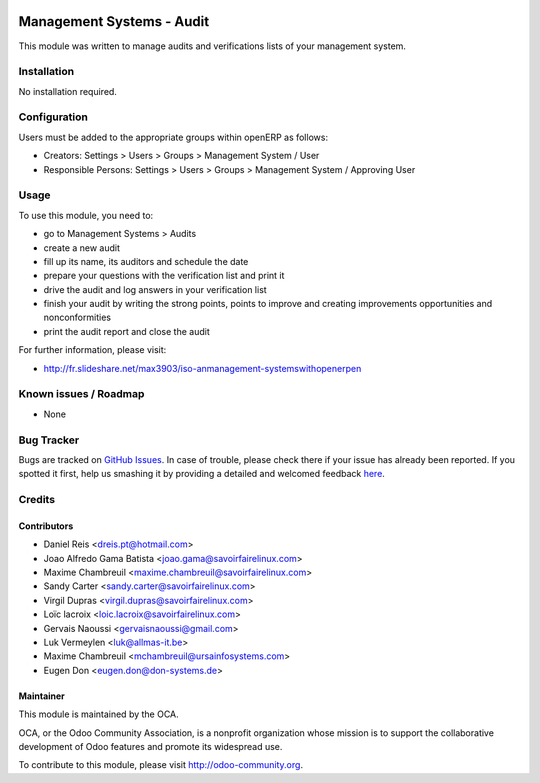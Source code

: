 .. image:: https://img.shields.io/badge/licence-AGPL--3-blue.svg
   :target: http://www.gnu.org/licenses/agpl-3.0-standalone.html
   :alt: License: AGPL-3

==========================
Management Systems - Audit
==========================

This module was written to manage audits and verifications lists of your management system.

Installation
============

No installation required.

Configuration
=============

Users must be added to the appropriate groups within openERP as follows:

* Creators: Settings > Users > Groups > Management System / User
* Responsible Persons: Settings > Users > Groups > Management System / Approving User

Usage
=====

To use this module, you need to:

* go to Management Systems > Audits
* create a new audit
* fill up its name, its auditors and schedule the date
* prepare your questions with the verification list and print it
* drive the audit and log answers in your verification list
* finish your audit by writing the strong points, points to improve and creating improvements opportunities and nonconformities
* print the audit report and close the audit

.. image:: https://odoo-community.org/website/image/ir.attachment/5784_f2813bd/datas
   :alt: Try me on Runbot
   :target: https://runbot.odoo-community.org/runbot/128/10.0

For further information, please visit:

* http://fr.slideshare.net/max3903/iso-anmanagement-systemswithopenerpen

Known issues / Roadmap
======================

* None

Bug Tracker
===========

Bugs are tracked on `GitHub Issues <https://github.com/OCA/management-system/issues>`_.
In case of trouble, please check there if your issue has already been reported.
If you spotted it first, help us smashing it by providing a detailed and welcomed feedback
`here <https://github.com/OCA/management-system/issues/new?body=module:%20mgmtsystem_audit%0Aversion:%2010.0%0A%0A**Steps%20to%20reproduce**%0A-%20...%0A%0A**Current%20behavior**%0A%0A**Expected%20behavior**>`_.


Credits
=======

Contributors
------------

* Daniel Reis <dreis.pt@hotmail.com>
* Joao Alfredo Gama Batista <joao.gama@savoirfairelinux.com>
* Maxime Chambreuil <maxime.chambreuil@savoirfairelinux.com>
* Sandy Carter <sandy.carter@savoirfairelinux.com>
* Virgil Dupras <virgil.dupras@savoirfairelinux.com>
* Loïc lacroix <loic.lacroix@savoirfairelinux.com>
* Gervais Naoussi <gervaisnaoussi@gmail.com>
* Luk Vermeylen <luk@allmas-it.be>
* Maxime Chambreuil <mchambreuil@ursainfosystems.com>
* Eugen Don <eugen.don@don-systems.de>

Maintainer
----------

.. image:: https://odoo-community.org/logo.png
   :alt: Odoo Community Association
   :target: https://odoo-community.org

This module is maintained by the OCA.

OCA, or the Odoo Community Association, is a nonprofit organization whose
mission is to support the collaborative development of Odoo features and
promote its widespread use.

To contribute to this module, please visit http://odoo-community.org.



